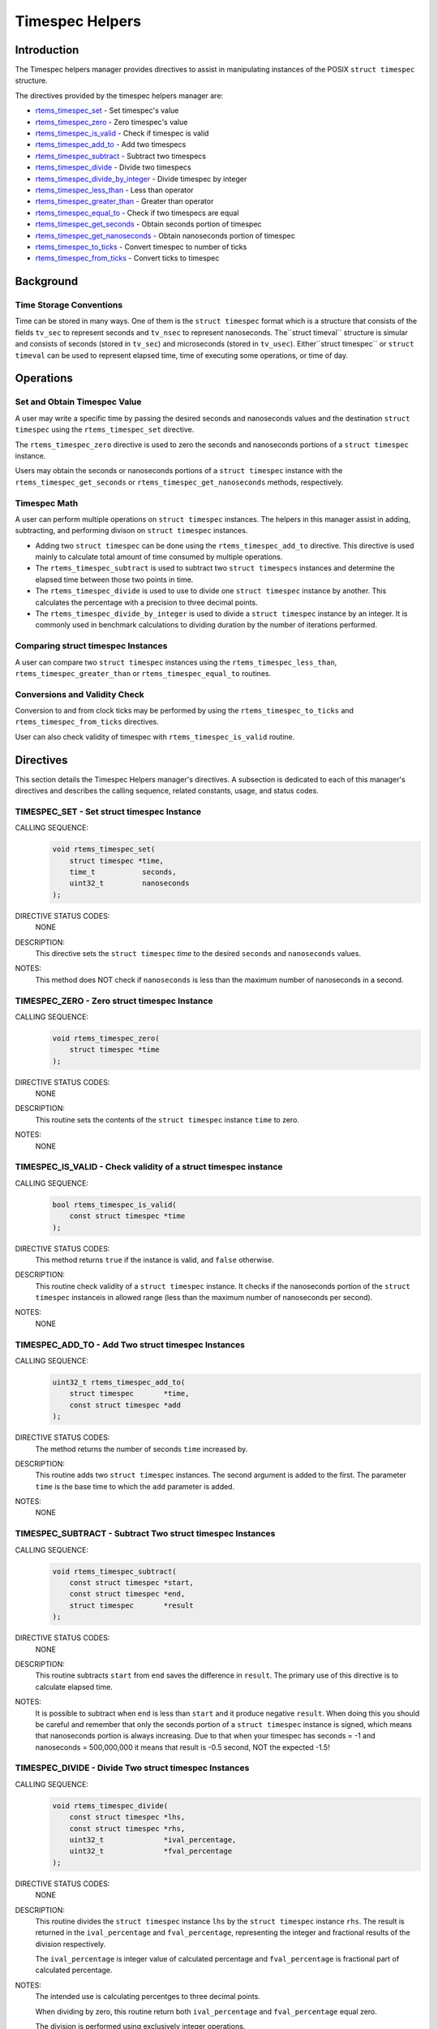 .. comment SPDX-License-Identifier: CC-BY-SA-4.0

.. Copyright (C) 2011.
.. COMMENT: On-Line Applications Research Corporation (OAR).

.. index:: TImespec Helpers

Timespec Helpers
****************

Introduction
============

The Timespec helpers manager provides directives to assist in manipulating
instances of the POSIX ``struct timespec`` structure.

The directives provided by the timespec helpers manager are:

- rtems_timespec_set_ - Set timespec's value

- rtems_timespec_zero_ - Zero timespec's value

- rtems_timespec_is_valid_ - Check if timespec is valid

- rtems_timespec_add_to_ - Add two timespecs

- rtems_timespec_subtract_ - Subtract two timespecs

- rtems_timespec_divide_ - Divide two timespecs

- rtems_timespec_divide_by_integer_ - Divide timespec by integer

- rtems_timespec_less_than_ - Less than operator

- rtems_timespec_greater_than_ - Greater than operator

- rtems_timespec_equal_to_ - Check if two timespecs are equal

- rtems_timespec_get_seconds_ - Obtain seconds portion of timespec

- rtems_timespec_get_nanoseconds_ - Obtain nanoseconds portion of timespec

- rtems_timespec_to_ticks_ - Convert timespec to number of ticks

- rtems_timespec_from_ticks_ - Convert ticks to timespec

Background
==========

Time Storage Conventions
------------------------

Time can be stored in many ways. One of them is the ``struct timespec`` format
which is a structure that consists of the fields ``tv_sec`` to represent
seconds and ``tv_nsec`` to represent nanoseconds.  The``struct timeval``
structure is simular and consists of seconds (stored in ``tv_sec``) and
microseconds (stored in ``tv_usec``). Either``struct timespec`` or ``struct
timeval`` can be used to represent elapsed time, time of executing some
operations, or time of day.

Operations
==========

Set and Obtain Timespec Value
-----------------------------

A user may write a specific time by passing the desired seconds and nanoseconds
values and the destination ``struct timespec`` using the ``rtems_timespec_set``
directive.

The ``rtems_timespec_zero`` directive is used to zero the seconds
and nanoseconds portions of a ``struct timespec`` instance.

Users may obtain the seconds or nanoseconds portions of a ``struct timespec``
instance with the ``rtems_timespec_get_seconds`` or
``rtems_timespec_get_nanoseconds`` methods, respectively.

Timespec Math
-------------

A user can perform multiple operations on ``struct timespec`` instances. The
helpers in this manager assist in adding, subtracting, and performing divison
on ``struct timespec`` instances.

- Adding two ``struct timespec`` can be done using the
  ``rtems_timespec_add_to`` directive. This directive is used mainly to
  calculate total amount of time consumed by multiple operations.

- The ``rtems_timespec_subtract`` is used to subtract two ``struct timespecs``
  instances and determine the elapsed time between those two points in time.

- The ``rtems_timespec_divide`` is used to use to divide one ``struct
  timespec`` instance by another. This calculates the percentage with a
  precision to three decimal points.

- The ``rtems_timespec_divide_by_integer`` is used to divide a ``struct
  timespec`` instance by an integer. It is commonly used in benchmark
  calculations to dividing duration by the number of iterations performed.

Comparing struct timespec Instances
-----------------------------------

A user can compare two ``struct timespec`` instances using the
``rtems_timespec_less_than``, ``rtems_timespec_greater_than`` or
``rtems_timespec_equal_to`` routines.

Conversions and Validity Check
------------------------------

Conversion to and from clock ticks may be performed by using the
``rtems_timespec_to_ticks`` and ``rtems_timespec_from_ticks`` directives.

User can also check validity of timespec with ``rtems_timespec_is_valid``
routine.

Directives
==========

This section details the Timespec Helpers manager's directives.  A subsection
is dedicated to each of this manager's directives and describes the calling
sequence, related constants, usage, and status codes.

.. raw:: latex

   \clearpage

.. index:: set struct timespec instance
.. index:: rtems_timespec_set

.. _rtems_timespec_set:

TIMESPEC_SET - Set struct timespec Instance
-------------------------------------------

CALLING SEQUENCE:
    .. code-block:: c

        void rtems_timespec_set(
            struct timespec *time,
            time_t           seconds,
            uint32_t         nanoseconds
        );

DIRECTIVE STATUS CODES:
    NONE

DESCRIPTION:
    This directive sets the ``struct timespec`` *time* to the desired
    ``seconds`` and ``nanoseconds`` values.

NOTES:
    This method does NOT check if ``nanoseconds`` is less than the maximum
    number of nanoseconds in a second.

.. raw:: latex

   \clearpage

.. index:: rtems_timespec_zero

.. _rtems_timespec_zero:

TIMESPEC_ZERO - Zero struct timespec Instance
---------------------------------------------

CALLING SEQUENCE:
    .. code-block:: c

        void rtems_timespec_zero(
            struct timespec *time
        );

DIRECTIVE STATUS CODES:
    NONE

DESCRIPTION:
    This routine sets the contents of the ``struct timespec`` instance ``time`` to
    zero.

NOTES:
    NONE

.. raw:: latex

   \clearpage

.. index:: rtems_timespec_is_valid

.. _rtems_timespec_is_valid:

TIMESPEC_IS_VALID - Check validity of a struct timespec instance
----------------------------------------------------------------

CALLING SEQUENCE:
    .. code-block:: c

        bool rtems_timespec_is_valid(
            const struct timespec *time
        );

DIRECTIVE STATUS CODES:
    This method returns ``true`` if the instance is valid, and ``false``
    otherwise.

DESCRIPTION:
    This routine check validity of a ``struct timespec`` instance. It checks if
    the nanoseconds portion of the ``struct timespec`` instanceis in allowed
    range (less than the maximum number of nanoseconds per second).

NOTES:
    NONE

.. raw:: latex

   \clearpage

.. index:: rtems_timespec_add_to

.. _rtems_timespec_add_to:

TIMESPEC_ADD_TO - Add Two struct timespec Instances
---------------------------------------------------

CALLING SEQUENCE:
    .. code-block:: c

        uint32_t rtems_timespec_add_to(
            struct timespec       *time,
            const struct timespec *add
        );

DIRECTIVE STATUS CODES:
    The method returns the number of seconds ``time`` increased by.

DESCRIPTION:
    This routine adds two ``struct timespec`` instances. The second argument is
    added to the first. The parameter ``time`` is the base time to which the
    ``add`` parameter is added.

NOTES:
    NONE

.. raw:: latex

   \clearpage

.. index:: rtems_timespec_subtract

.. _rtems_timespec_subtract:

TIMESPEC_SUBTRACT - Subtract Two struct timespec Instances
----------------------------------------------------------

CALLING SEQUENCE:
    .. code-block:: c

        void rtems_timespec_subtract(
            const struct timespec *start,
            const struct timespec *end,
            struct timespec       *result
        );

DIRECTIVE STATUS CODES:
    NONE

DESCRIPTION:
    This routine subtracts ``start`` from ``end`` saves the difference in
    ``result``. The primary use of this directive is to calculate elapsed time.

NOTES:
    It is possible to subtract when ``end`` is less than ``start`` and it
    produce negative ``result``. When doing this you should be careful and
    remember that only the seconds portion of a ``struct timespec`` instance is
    signed, which means that nanoseconds portion is always increasing. Due to
    that when your timespec has seconds = -1 and nanoseconds = 500,000,000 it
    means that result is -0.5 second, NOT the expected -1.5!

.. raw:: latex

   \clearpage

.. index:: rtems_timespec_divide

.. _rtems_timespec_divide:

TIMESPEC_DIVIDE - Divide Two struct timespec Instances
------------------------------------------------------

CALLING SEQUENCE:
    .. code-block:: c

        void rtems_timespec_divide(
            const struct timespec *lhs,
            const struct timespec *rhs,
            uint32_t              *ival_percentage,
            uint32_t              *fval_percentage
        );

DIRECTIVE STATUS CODES:
    NONE

DESCRIPTION:
    This routine divides the ``struct timespec`` instance ``lhs`` by the
    ``struct timespec`` instance ``rhs``. The result is returned in the
    ``ival_percentage`` and ``fval_percentage``, representing the integer and
    fractional results of the division respectively.

    The ``ival_percentage`` is integer value of calculated percentage and
    ``fval_percentage`` is fractional part of calculated percentage.

NOTES:
    The intended use is calculating percentges to three decimal points.

    When dividing by zero, this routine return both ``ival_percentage`` and
    ``fval_percentage`` equal zero.

    The division is performed using exclusively integer operations.

.. raw:: latex

   \clearpage

.. index:: rtems_timespec_divide_by_integer

.. _rtems_timespec_divide_by_integer:

TIMESPEC_DIVIDE_BY_INTEGER - Divide a struct timespec Instance by an Integer
----------------------------------------------------------------------------

CALLING SEQUENCE:
    .. code-block:: c

        int rtems_timespec_divide_by_integer(
            const struct timespec *time,
            uint32_t               iterations,
            struct timespec       *result
        );

DIRECTIVE STATUS CODES:
    NONE

DESCRIPTION:
    This routine divides the ``struct timespec`` instance ``time`` by the
    integer value ``iterations``.  The result is saved in ``result``.

NOTES:
    The expected use is to assist in benchmark calculations where you typically
    divide a duration (``time``) by a number of iterations what gives average
    time.

.. raw:: latex

   \clearpage

.. index:: rtems_timespec_less_than

.. _rtems_timespec_less_than:

TIMESPEC_LESS_THAN - Less than operator
---------------------------------------

CALLING SEQUENCE:
    .. code-block:: c

        bool rtems_timespec_less_than(
            const struct timespec *lhs,
            const struct timespec *rhs
        );

DIRECTIVE STATUS CODES:
    This method returns ``struct true`` if ``lhs`` is less than ``rhs`` and
    ``struct false`` otherwise.

DESCRIPTION:
    This method is the less than operator for ``struct timespec``
    instances. The first parameter is the left hand side and the second is the
    right hand side of the comparison.

NOTES:
    NONE

.. raw:: latex

   \clearpage

.. index:: rtems_timespec_greater_than

.. _rtems_timespec_greater_than:

TIMESPEC_GREATER_THAN - Greater than operator
---------------------------------------------

CALLING SEQUENCE:
    .. code-block:: c

        bool rtems_timespec_greater_than(
            const struct timespec *_lhs,
            const struct timespec *_rhs
        );

DIRECTIVE STATUS CODES:
    This method returns ``struct true`` if ``lhs`` is greater than ``rhs`` and
    ``struct false`` otherwise.

DESCRIPTION:
    This method is greater than operator for ``struct timespec`` instances.

NOTES:
    NONE

.. raw:: latex

   \clearpage

.. index:: rtems_timespec_equal_to

.. _rtems_timespec_equal_to:

TIMESPEC_EQUAL_TO - Check equality of timespecs
-----------------------------------------------

CALLING SEQUENCE:
    .. code-block:: c

        bool rtems_timespec_equal_to(
            const struct timespec *lhs,
            const struct timespec *rhs
        );

DIRECTIVE STATUS CODES:
    This method returns ``struct true`` if ``lhs`` is equal to ``rhs`` and
    ``struct false`` otherwise.

DESCRIPTION:
    This method is equality operator for ``struct timespec`` instances.

NOTES:
    NONE

.. raw:: latex

   \clearpage

.. index:: rtems_timespec_get_seconds

.. _rtems_timespec_get_seconds:

TIMESPEC_GET_SECONDS - Get Seconds Portion of struct timespec Instance
----------------------------------------------------------------------

CALLING SEQUENCE:
    .. code-block:: c

        time_t rtems_timespec_get_seconds(
            struct timespec *time
        );

DIRECTIVE STATUS CODES:
    This method returns the seconds portion of the specified ``struct
    timespec`` instance.

DESCRIPTION:
    This method returns the seconds portion of the specified ``struct
    timespec`` instance ``time``.

NOTES:
    NONE

.. raw:: latex

   \clearpage

.. index:: rtems_timespec_get_nanoseconds

.. _rtems_timespec_get_nanoseconds:

TIMESPEC_GET_NANOSECONDS - Get Nanoseconds Portion of the struct timespec Instance
----------------------------------------------------------------------------------

CALLING SEQUENCE:
    .. code-block:: c

        uint32_t rtems_timespec_get_nanoseconds(
            struct timespec *_time
        );

DIRECTIVE STATUS CODES:
    This method returns the nanoseconds portion of the specified ``struct
    timespec`` instance.

DESCRIPTION:
    This method returns the nanoseconds portion of the specified timespec which
    is pointed by ``_time``.

NOTES:
    NONE

.. raw:: latex

   \clearpage

.. index:: rtems_timespec_to_ticks

.. _rtems_timespec_to_ticks:

TIMESPEC_TO_TICKS - Convert struct timespec Instance to Ticks
-------------------------------------------------------------

CALLING SEQUENCE:
    .. code-block:: c

        uint32_t rtems_timespec_to_ticks(
            const struct timespec *time
        );

DIRECTIVE STATUS CODES:
    This directive returns the number of ticks computed.

DESCRIPTION:
    This directive converts the ``time`` timespec to the corresponding number
    of clock ticks.

NOTES:
    NONE

.. raw:: latex

   \clearpage

.. index:: rtems_timespec_from_ticks

.. _rtems_timespec_from_ticks:

TIMESPEC_FROM_TICKS - Convert Ticks to struct timespec Representation
---------------------------------------------------------------------

CALLING SEQUENCE:
    .. code-block:: c

        void rtems_timespec_from_ticks(
            uint32_t         ticks,
            struct timespec *time
        );

DIRECTIVE STATUS CODES:
    NONE

DESCRIPTION:
    This routine converts the ``ticks`` to the corresponding ``struct
    timespec`` representation and stores it in ``time``.

NOTES:
    NONE
